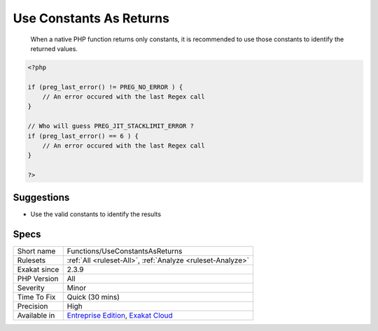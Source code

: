 .. _functions-useconstantsasreturns:

.. _use-constants-as-returns:

Use Constants As Returns
++++++++++++++++++++++++

  When a native PHP function returns only constants, it is recommended to use those constants to identify the returned values.


.. code-block:: php
   
   <?php
   
   if (preg_last_error() != PREG_NO_ERROR ) {
       // An error occured with the last Regex call
   }
   
   // Who will guess PREG_JIT_STACKLIMIT_ERROR ? 
   if (preg_last_error() == 6 ) {
       // An error occured with the last Regex call
   }
   
   ?>

Suggestions
___________

* Use the valid constants to identify the results




Specs
_____

+--------------+-------------------------------------------------------------------------------------------------------------------------+
| Short name   | Functions/UseConstantsAsReturns                                                                                         |
+--------------+-------------------------------------------------------------------------------------------------------------------------+
| Rulesets     | :ref:`All <ruleset-All>`, :ref:`Analyze <ruleset-Analyze>`                                                              |
+--------------+-------------------------------------------------------------------------------------------------------------------------+
| Exakat since | 2.3.9                                                                                                                   |
+--------------+-------------------------------------------------------------------------------------------------------------------------+
| PHP Version  | All                                                                                                                     |
+--------------+-------------------------------------------------------------------------------------------------------------------------+
| Severity     | Minor                                                                                                                   |
+--------------+-------------------------------------------------------------------------------------------------------------------------+
| Time To Fix  | Quick (30 mins)                                                                                                         |
+--------------+-------------------------------------------------------------------------------------------------------------------------+
| Precision    | High                                                                                                                    |
+--------------+-------------------------------------------------------------------------------------------------------------------------+
| Available in | `Entreprise Edition <https://www.exakat.io/entreprise-edition>`_, `Exakat Cloud <https://www.exakat.io/exakat-cloud/>`_ |
+--------------+-------------------------------------------------------------------------------------------------------------------------+


